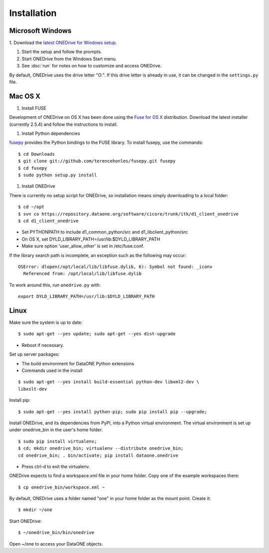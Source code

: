 Installation
============

Microsoft Windows
~~~~~~~~~~~~~~~~~

1. Download the `latest ONEDrive for Windows setup
<https://repository.dataone.org/software/cicore/trunk/itk/d1_client_onedrive/src/onedrive-setup-2.0.0RC1.exe>`_.

#. Start the setup and follow the prompts.

#. Start ONEDrive from the Windows Start menu.

#. See :doc:`run` for notes on how to customize and access ONEDrive.

By default, ONEDrive uses the drive letter "O:". If this drive letter is already in use, it can be changed in the ``settings.py`` file.


Mac OS X
~~~~~~~~

1. Install FUSE

Development of ONEDrive on OS X has been done using the `Fuse for OS X`_ distribution. Download the latest installer (currently 2.5.4) and follow the instructions to install.

#. Install Python dependencies

fusepy_ provides the Python bindings to the FUSE library. To install fusepy, use the commands::

  $ cd Downloads
  $ git clone git://github.com/terencehonles/fusepy.git fusepy
  $ cd fusepy
  $ sudo python setup.py install


#. Install ONEDrive

There is currently no setup script for ONEDrive, so installation means simply downloading to a local folder::

  $ cd ~/opt
  $ svn co https://repository.dataone.org/software/cicore/trunk/itk/d1_client_onedrive
  $ cd d1_client_onedrive


* Set PYTHONPATH to include d1_common_python/src and d1_libclient_python/src

* On OS X, set DYLD_LIBRARY_PATH=/usr/lib:$DYLD_LIBRARY_PATH

* Make sure option 'user_allow_other' is set in /etc/fuse.conf.

If the library search path is incomplete, an exception such as the following may occur::

  OSError: dlopen(/opt/local/lib/libfuse.dylib, 6): Symbol not found: _iconv
    Referenced from: /opt/local/lib/libfuse.dylib

To work around this, run ``onedrive.py`` with::

  export DYLD_LIBRARY_PATH=/usr/lib:$DYLD_LIBRARY_PATH


.. _`Fuse for OS X`: http://osxfuse.github.com/

.. _fusepy: https://github.com/terencehonles/fusepy


Linux
~~~~~

Make sure the system is up to date::

  $ sudo apt-get --yes update; sudo apt-get --yes dist-upgrade

* Reboot if necessary.

Set up server packages:

* The build environment for DataONE Python extensions
* Commands used in the install

::

  $ sudo apt-get --yes install build-essential python-dev libxml2-dev \
  libxslt-dev

Install pip::

  $ sudo apt-get --yes install python-pip; sudo pip install pip --upgrade;

Install ONEDrive, and its dependencies from PyPI, into a Python virtual environment. The virtual environment is set up under onedrive_bin in the user's home folder.

::

  $ sudo pip install virtualenv;
  $ cd; mkdir onedrive_bin; virtualenv --distribute onedrive_bin;
  cd onedrive_bin; . bin/activate; pip install dataone.onedrive

* Press ctrl-d to exit the virtualenv.

ONEDrive expects to find a workspace.xml file in your home folder. Copy one of the example workspaces there::

  $ cp onedrive_bin/workspace.xml ~

By default, ONEDrive uses a folder named "one" in your home folder as the mount point. Create it::

  $ mkdir ~/one

Start ONEDrive::

  $ ~/onedrive_bin/bin/onedrive

Open ~/one to access your DataONE objects.
